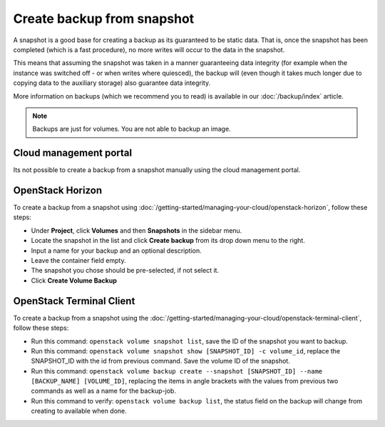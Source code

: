 ===========================
Create backup from snapshot
===========================

A snapshot is a good base for creating a backup as its guaranteed to be
static data. That is, once the snapshot has been completed (which is a
fast procedure), no more writes will occur to the data in the snapshot.

This means that assuming the snapshot was taken in a manner guaranteeing
data integrity (for example when the instance was switched off - or when
writes where quiesced), the backup will (even though it takes much longer
due to copying data to the auxiliary storage) also guarantee data integrity.

More information on backups (which we recommend you to read) is available in
our :doc:`/backup/index` article.

.. note::

   Backups are just for volumes. You are not able to backup an image.

Cloud management portal
-----------------------

Its not possible to create a backup from a snapshot manually using the cloud
management portal.

OpenStack Horizon
-----------------

To create a backup from a snapshot using :doc:`/getting-started/managing-your-cloud/openstack-horizon`, follow these steps: 

- Under **Project**, click **Volumes** and then **Snapshots** in the sidebar menu.

- Locate the snapshot in the list and click **Create backup** from its drop down menu to the right.

- Input a name for your backup and an optional description.

- Leave the container field empty. 

- The snapshot you chose should be pre-selected, if not select it.

- Click **Create Volume Backup**

OpenStack Terminal Client
-------------------------

To create a backup from a snapshot using the :doc:`/getting-started/managing-your-cloud/openstack-terminal-client`, follow these steps:

- Run this command: ``openstack volume snapshot list``, save the ID of the snapshot you want to backup.

- Run this command: ``openstack volume snapshot show [SNAPSHOT_ID] -c volume_id``, replace the SNAPSHOT_ID
  with the id from previous command. Save the volume ID of the snapshot.

- Run this command: ``openstack volume backup create --snapshot [SNAPSHOT_ID] --name [BACKUP_NAME] [VOLUME_ID]``, replacing
  the items in angle brackets with the values from previous two commands as well as a name for the backup-job.

- Run this command to verify: ``openstack volume backup list``, the status field on the backup will
  change from creating to available when done.

..  seealso::
    - :doc:`index`
    - :doc:`../persistent-block-storage/index`
